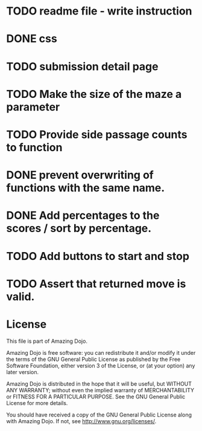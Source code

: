 * TODO readme file - write instruction
* DONE css
* TODO submission detail page
* TODO Make the size of the maze a parameter
* TODO Provide side passage counts to function
* DONE prevent overwriting of functions with the same name.
* DONE Add percentages to the scores / sort by percentage.
* TODO Add buttons to start and stop
* TODO Assert that returned move is valid.
* License
This file is part of Amazing Dojo.

Amazing Dojo is free software: you can redistribute it and/or modify
it under the terms of the GNU General Public License as published by
the Free Software Foundation, either version 3 of the License, or
(at your option) any later version.

Amazing Dojo is distributed in the hope that it will be useful,
but WITHOUT ANY WARRANTY; without even the implied warranty of
MERCHANTABILITY or FITNESS FOR A PARTICULAR PURPOSE. See the
GNU General Public License for more details.

You should have received a copy of the GNU General Public License
along with Amazing Dojo. If not, see <http://www.gnu.org/licenses/>.



